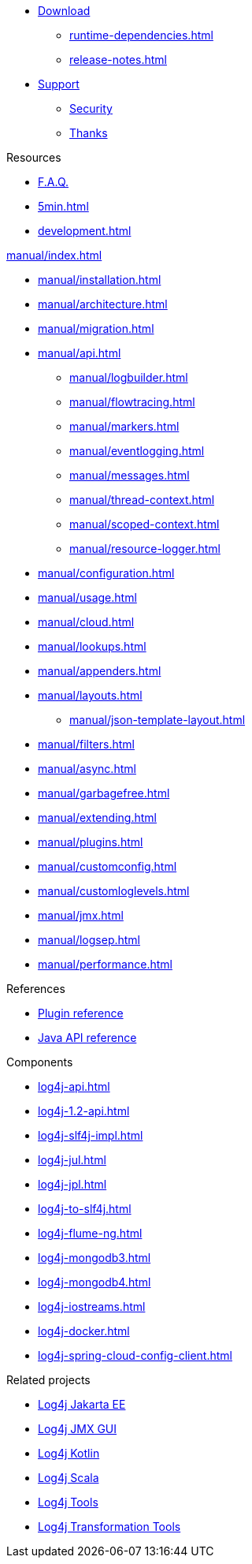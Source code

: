 ////
    Licensed to the Apache Software Foundation (ASF) under one or more
    contributor license agreements.  See the NOTICE file distributed with
    this work for additional information regarding copyright ownership.
    The ASF licenses this file to You under the Apache License, Version 2.0
    (the "License"); you may not use this file except in compliance with
    the License.  You may obtain a copy of the License at

         http://www.apache.org/licenses/LICENSE-2.0

    Unless required by applicable law or agreed to in writing, software
    distributed under the License is distributed on an "AS IS" BASIS,
    WITHOUT WARRANTIES OR CONDITIONS OF ANY KIND, either express or implied.
    See the License for the specific language governing permissions and
    limitations under the License.
////

* xref:download.adoc[Download]
** xref:runtime-dependencies.adoc[]
** xref:release-notes.adoc[]
* link:{logging-services-url}/support[Support]
** link:{logging-services-url}/security[Security]
** xref:thanks.adoc[Thanks]

.Resources
* xref:faq.adoc[F.A.Q.]
* xref:5min.adoc[]
* xref:development.adoc[]

.xref:manual/index.adoc[]
* xref:manual/installation.adoc[]
* xref:manual/architecture.adoc[]
* xref:manual/migration.adoc[]
* xref:manual/api.adoc[]
** xref:manual/logbuilder.adoc[]
** xref:manual/flowtracing.adoc[]
** xref:manual/markers.adoc[]
** xref:manual/eventlogging.adoc[]
** xref:manual/messages.adoc[]
** xref:manual/thread-context.adoc[]
** xref:manual/scoped-context.adoc[]
** xref:manual/resource-logger.adoc[]
* xref:manual/configuration.adoc[]
* xref:manual/usage.adoc[]
* xref:manual/cloud.adoc[]
* xref:manual/lookups.adoc[]
* xref:manual/appenders.adoc[]
* xref:manual/layouts.adoc[]
** xref:manual/json-template-layout.adoc[]
* xref:manual/filters.adoc[]
* xref:manual/async.adoc[]
* xref:manual/garbagefree.adoc[]
* xref:manual/extending.adoc[]
* xref:manual/plugins.adoc[]
* xref:manual/customconfig.adoc[]
* xref:manual/customloglevels.adoc[]
* xref:manual/jmx.adoc[]
* xref:manual/logsep.adoc[]
* xref:manual/performance.adoc[]

.References
* xref:plugin-reference.adoc[Plugin reference]
* xref:javadoc.adoc[Java API reference]

.Components
* xref:log4j-api.adoc[]
* xref:log4j-1.2-api.adoc[]
* xref:log4j-slf4j-impl.adoc[]
* xref:log4j-jul.adoc[]
* xref:log4j-jpl.adoc[]
* xref:log4j-to-slf4j.adoc[]
* xref:log4j-flume-ng.adoc[]
* xref:log4j-mongodb3.adoc[]
* xref:log4j-mongodb4.adoc[]
* xref:log4j-iostreams.adoc[]
* xref:log4j-docker.adoc[]
* xref:log4j-spring-cloud-config-client.adoc[]

.Related projects
* link:/log4j/jakarta[Log4j Jakarta EE]
* link:/log4j/jmx-gui[Log4j JMX GUI]
* link:/log4j/kotlin[Log4j Kotlin]
* link:/log4j/scala[Log4j Scala]
* link:/log4j/tools[Log4j Tools]
* link:/log4j/transform[Log4j Transformation Tools]
